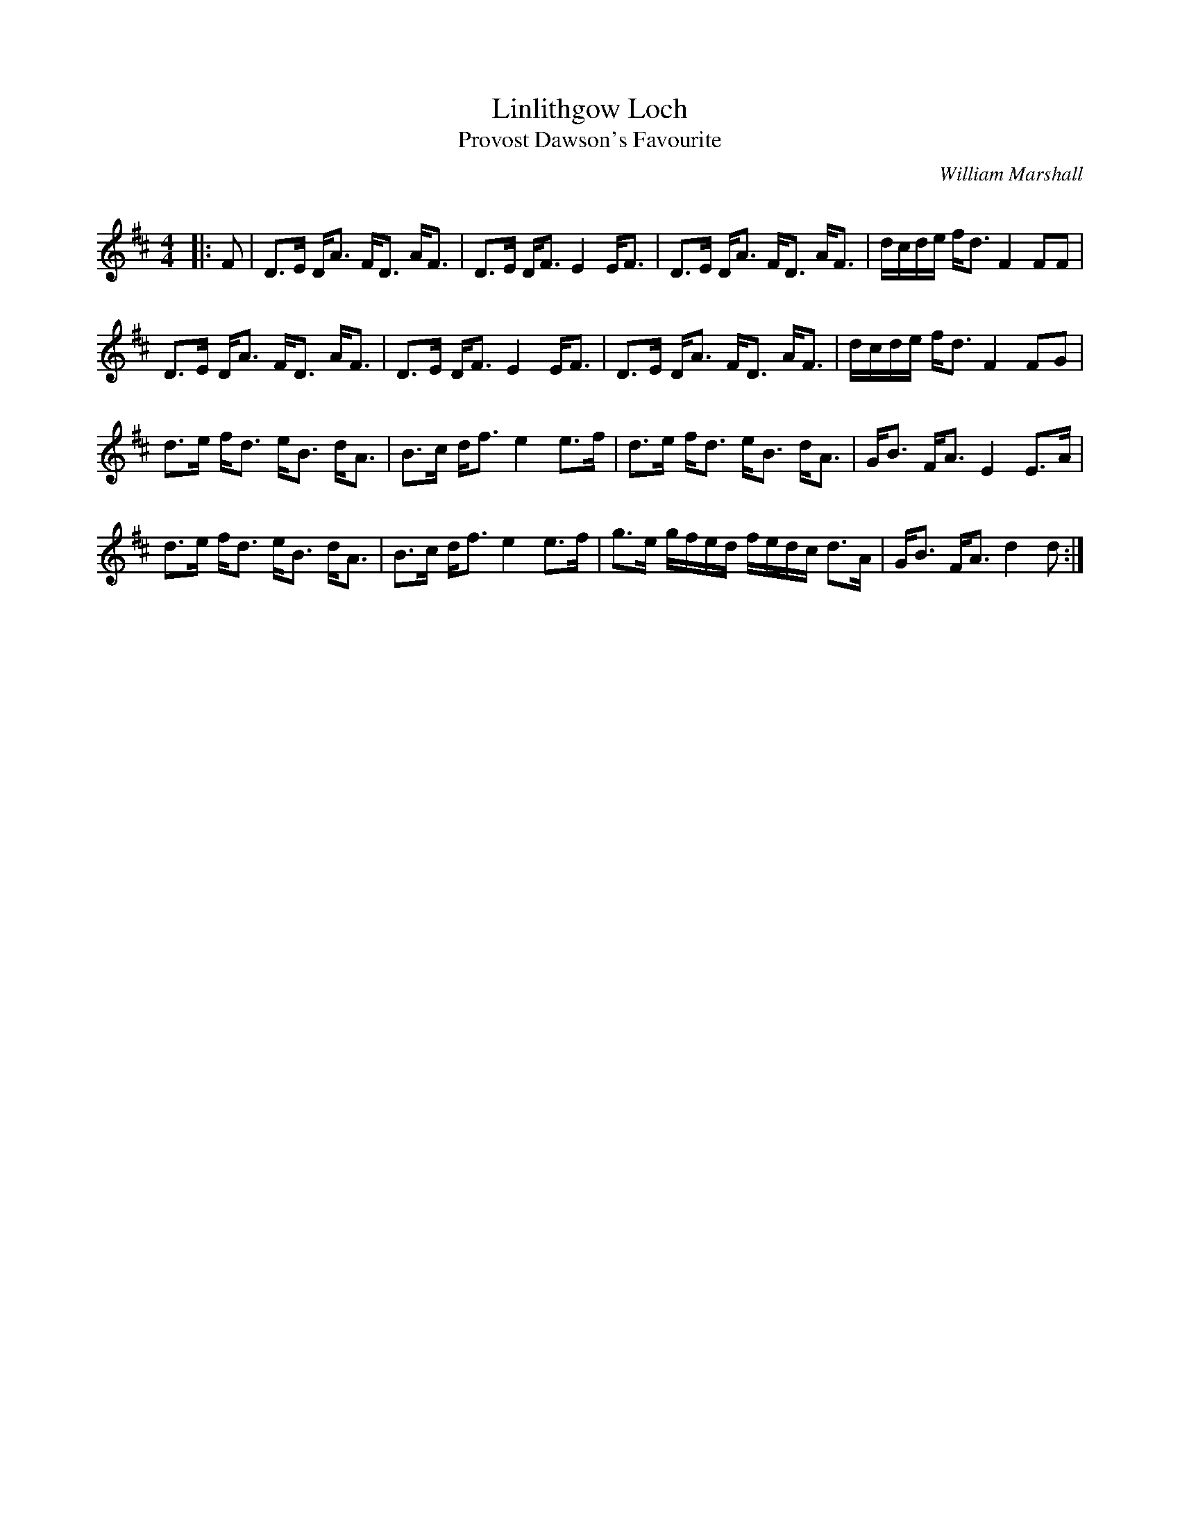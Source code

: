 X:1
T: Linlithgow Loch
T: Provost Dawson's Favourite
C:William Marshall
R:Strathspey
Q: 18
K:D
M:4/4
L:1/16
|:F2|D3E DA3 FD3 AF3|D3E DF3 E4 EF3|D3E DA3 FD3 AF3|dcde fd3 F4 F2F2|
D3E DA3 FD3 AF3|D3E DF3 E4 EF3|D3E DA3 FD3 AF3|dcde fd3 F4 F2G2|
d3e fd3 eB3 dA3|B3c df3 e4 e3f|d3e fd3 eB3 dA3|GB3 FA3 E4 E3A|
d3e fd3 eB3 dA3|B3c df3 e4 e3f|g3e gfed fedc d3A|GB3 FA3 d4 d2:|
